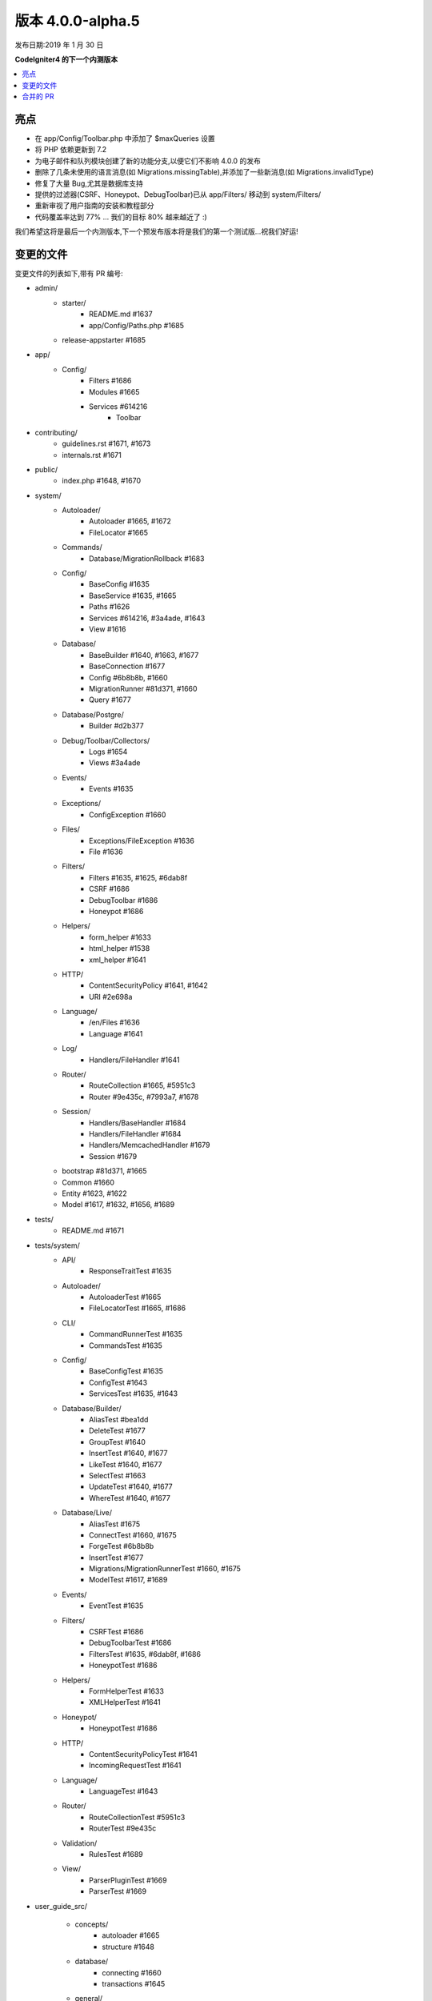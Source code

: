 版本 4.0.0-alpha.5
=====================

发布日期:2019 年 1 月 30 日

**CodeIgniter4 的下一个内测版本**

.. contents::
    :local:
    :depth: 2

亮点
----------

- 在 app/Config/Toolbar.php 中添加了 $maxQueries 设置
- 将 PHP 依赖更新到 7.2
- 为电子邮件和队列模块创建了新的功能分支,以便它们不影响 4.0.0 的发布
- 删除了几条未使用的语言消息(如 Migrations.missingTable),并添加了一些新消息(如 Migrations.invalidType)
- 修复了大量 Bug,尤其是数据库支持
- 提供的过滤器(CSRF、Honeypot、DebugToolbar)已从 app/Filters/ 移动到 system/Filters/
- 重新审视了用户指南的安装和教程部分
- 代码覆盖率达到 77% ... 我们的目标 80% 越来越近了 :)

我们希望这将是最后一个内测版本,下一个预发布版本将是我们的第一个测试版...祝我们好运!

变更的文件
-------------

变更文件的列表如下,带有 PR 编号:

- admin/
    - starter/
        - README.md #1637
        - app/Config/Paths.php #1685
    - release-appstarter #1685

- app/
    - Config/
        - Filters #1686
        - Modules #1665
        - Services #614216
            - Toolbar

- contributing/
    - guidelines.rst #1671, #1673
    - internals.rst #1671

- public/
    - index.php #1648, #1670

- system/
    - Autoloader/
        - Autoloader #1665, #1672
        - FileLocator #1665
    - Commands/
        - Database/MigrationRollback #1683
    - Config/
        - BaseConfig #1635
        - BaseService #1635, #1665
        - Paths #1626
        - Services #614216, #3a4ade, #1643
        - View #1616
    - Database/
        - BaseBuilder #1640, #1663, #1677
        - BaseConnection #1677
        - Config #6b8b8b, #1660
        - MigrationRunner #81d371, #1660
        - Query #1677
    - Database/Postgre/
        - Builder #d2b377
    - Debug/Toolbar/Collectors/
        - Logs #1654
        - Views #3a4ade
    - Events/
        - Events #1635
    - Exceptions/
        - ConfigException #1660
    - Files/
        - Exceptions/FileException #1636
        - File #1636
    - Filters/
        - Filters #1635, #1625, #6dab8f
        - CSRF #1686
        - DebugToolbar #1686
        - Honeypot #1686
    - Helpers/
        - form_helper #1633
        - html_helper #1538
        - xml_helper #1641
    - HTTP/
        - ContentSecurityPolicy #1641, #1642
        - URI #2e698a
    - Language/
        - /en/Files #1636
        - Language #1641
    - Log/
        - Handlers/FileHandler #1641
    - Router/
        - RouteCollection #1665, #5951c3
        - Router #9e435c, #7993a7, #1678
    - Session/
        - Handlers/BaseHandler #1684
        - Handlers/FileHandler #1684
        - Handlers/MemcachedHandler #1679
        - Session #1679
    - bootstrap #81d371, #1665
    - Common #1660
    - Entity #1623, #1622
    - Model #1617, #1632, #1656, #1689

- tests/
    - README.md #1671

- tests/system/
    - API/
        - ResponseTraitTest #1635
    - Autoloader/
        - AutoloaderTest #1665
        - FileLocatorTest #1665, #1686
    - CLI/
        - CommandRunnerTest #1635
        - CommandsTest #1635
    - Config/
        - BaseConfigTest #1635
        - ConfigTest #1643
        - ServicesTest #1635, #1643
    - Database/Builder/
        - AliasTest #bea1dd
        - DeleteTest #1677
        - GroupTest #1640
        - InsertTest #1640, #1677
        - LikeTest #1640, #1677
        - SelectTest #1663
        - UpdateTest #1640, #1677
        - WhereTest #1640, #1677
    - Database/Live/
        - AliasTest #1675
        - ConnectTest #1660, #1675
        - ForgeTest #6b8b8b
        - InsertTest #1677
        - Migrations/MigrationRunnerTest #1660, #1675
        - ModelTest #1617, #1689
    - Events/
        - EventTest #1635
    - Filters/
        - CSRFTest #1686
        - DebugToolbarTest #1686
        - FiltersTest #1635, #6dab8f, #1686
        - HoneypotTest #1686
    - Helpers/
        - FormHelperTest #1633
        - XMLHelperTest #1641
    - Honeypot/
        - HoneypotTest #1686
    - HTTP/
        - ContentSecurityPolicyTest #1641
        - IncomingRequestTest #1641
    - Language/
        - LanguageTest #1643
    - Router/
        - RouteCollectionTest #5951c3
        - RouterTest #9e435c
    - Validation/
        - RulesTest #1689
    - View/
        - ParserPluginTest #1669
        - ParserTest #1669

- user_guide_src/

    - concepts/
        - autoloader #1665
        - structure #1648
    - database/
        - connecting #1660
        - transactions #1645
    - general/
        - configuration #1643
        - managing_apps #5f305a, #1648
        - modules #1613, #1665
    - helpers/
        - form_helper #1633
    - incoming/
        - filters #1686
        - index #4a1886
        - methodspoofing #4a1886
    - installation/
        - index #1690, #1693
        - installing_composer #1673, #1690
        - installing_git #1673, #1690
        - installing_manual #1673, #1690
        - repositories #1673, #1690
        - running #1690, #1691
        - troubleshooting #1690, #1693
    - libraries/
        - honeypot #1686
        - index #1643, #1690
        - throttler #1686
    - tutorial/
        - create_news_item  #1693
        - index #1693
        - news_section #1693
        - static_pages #1693

- composer.json #1670
- contributing.md #1670
- README.md #1670
- spark #1648
- .travis.yml #1649, #1670

合并的 PR
----------

- #1693 文档/教程
- #5951c3 允许域/子域重写现有路由
- #1691 更新运行文档
- #1690 重写安装文档
- #bea1dd AliasTests 的补充,用于潜在的 LeftJoin 问题
- #1689 Model 验证修复
- #1687 为过滤器添加版权声明
- #1686 重构/过滤器
- #1685 修复管理员 - 应用启动器创建
- #1684 为 filehandler 更新会话 id 清理
- #1683 修复 migrate:refresh 错误
- #d2b377 修复 Postgres replace 命令以适应新的绑定存储方式
- #4a1886 文档方法欺骗
- #2e698a 也 urldecode URI 键和值。
- #1679 save_path - 用于 memcached
- #1678 修复路由未替换正斜杠
- #1677 为数据库引擎实现不转义功能
- #1675 添加缺失的测试组指令
- #1674 更新变更日志
- #1673 更新下载和安装文档
- #1672 更新 Autoloader.php
- #1670 将 PHP 依赖更新到 7.2
- #1671 更新文档
- #1669 增强 Parser 和插件测试
- #1665 Composer PSR4 命名空间现在是模块自动发现的一部分
- #6dab8f 过滤器不区分大小写匹配
- #1663 修复 whereIn 使用时的绑定问题
- #1660 迁移测试和数据库调整
- #1656 __get() 中的 DBGroup,允许在模型外验证“数据库”数据
- #1654 工具栏 - 返回 Logger::$logCache 项
- #1649 在 travis 配置中将 php 7.3 从 "allow_failures" 中删除
- #1648 更新“管理应用”文档
- #1645 修复启用事务时令人困惑的地方(文档)
- #1643 移除电子邮件模块
- #1642 CSP nonce 属性值为 ""
- #81d371 自动加载和迁移期间对配置文件进行安全检查
- #1641 更多单元测试调整
- #1640 在 BaseBuilder 中更新 getCompiledX 方法
- #1637 修复启动器自述文件
- #1636 重构 Files 模块
- #5f305a UG - 管理应用中的拼写错误
- #1635 单元测试增强
- #1633 使用 csrf_field 和 form_hidden
- #1632 应该将 DBGroup 传递给 ->run 而不是 ->setRules
- #1631 在 UploadedFile 类中许可证文档之后移动 use 语句
- #1630 版权更新到 2019
- #1629 将 "application" 目录文档和注释改为 "app"
- #3a4ade view() 现在可以再次适当读取应用配置
- #7993a7 使 translateURIDashes 正常工作的最终部分
- #9e435c 修复 translateURIDashes
- #1626 清理 Paths::$viewDirectory 属性
- #1625 匹配后不是设置为空
- #1623 如果定义为可空,则不转换属性
- #1622 __set 的可空支持
- #1617 countAllResults() 应该遵守软删除
- #1616 修复 View 配置合并顺序
- #614216 将 honeypot 服务从应用 Services 文件移到它所属的系统 Services
- #6b8b8b 允许 db forge 和工具接受连接信息数组而不是组名
- #1613 文档中的拼写错误
- #1538 img 修复(?)- html_helper
